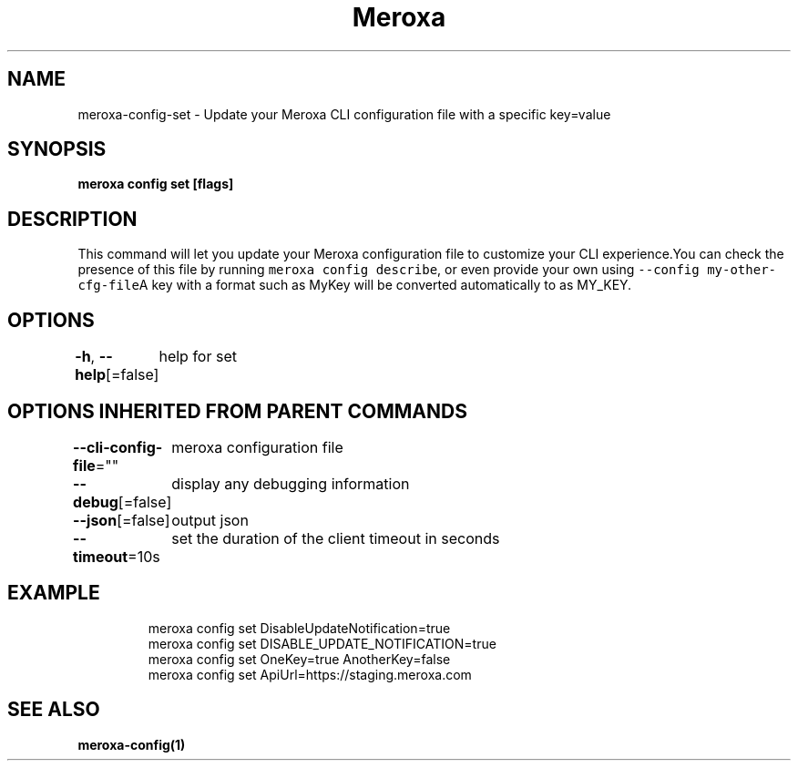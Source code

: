 .nh
.TH "Meroxa" "1" "Aug 2022" "Meroxa CLI " "Meroxa Manual"

.SH NAME
.PP
meroxa\-config\-set \- Update your Meroxa CLI configuration file with a specific key=value


.SH SYNOPSIS
.PP
\fBmeroxa config set [flags]\fP


.SH DESCRIPTION
.PP
This command will let you update your Meroxa configuration file to customize your CLI experience.You can check the presence of this file by running \fB\fCmeroxa config describe\fR, or even provide your own using \fB\fC\-\-config my\-other\-cfg\-file\fRA key with a format such as MyKey will be converted automatically to as MY\_KEY.


.SH OPTIONS
.PP
\fB\-h\fP, \fB\-\-help\fP[=false]
	help for set


.SH OPTIONS INHERITED FROM PARENT COMMANDS
.PP
\fB\-\-cli\-config\-file\fP=""
	meroxa configuration file

.PP
\fB\-\-debug\fP[=false]
	display any debugging information

.PP
\fB\-\-json\fP[=false]
	output json

.PP
\fB\-\-timeout\fP=10s
	set the duration of the client timeout in seconds


.SH EXAMPLE
.PP
.RS

.nf
meroxa config set DisableUpdateNotification=true
meroxa config set DISABLE\_UPDATE\_NOTIFICATION=true
meroxa config set OneKey=true AnotherKey=false
meroxa config set ApiUrl=https://staging.meroxa.com

.fi
.RE


.SH SEE ALSO
.PP
\fBmeroxa\-config(1)\fP
